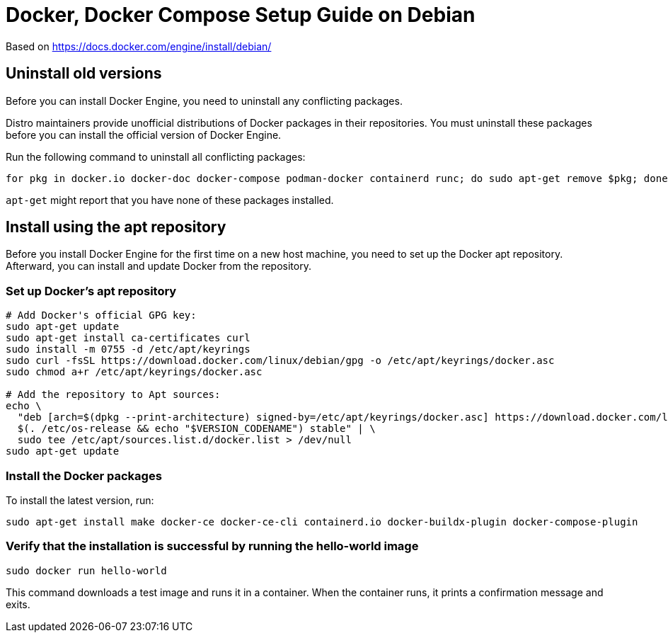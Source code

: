 = Docker, Docker Compose Setup Guide on Debian

Based on https://docs.docker.com/engine/install/debian/

== Uninstall old versions
Before you can install Docker Engine, you need to uninstall any conflicting packages.

Distro maintainers provide unofficial distributions of Docker packages in their repositories. You must uninstall these packages before you can install the official version of Docker Engine.

Run the following command to uninstall all conflicting packages:

[source,bash]
----
for pkg in docker.io docker-doc docker-compose podman-docker containerd runc; do sudo apt-get remove $pkg; done
----

`apt-get` might report that you have none of these packages installed.

== Install using the apt repository
Before you install Docker Engine for the first time on a new host machine, you need to set up the Docker apt repository. Afterward, you can install and update Docker from the repository.

=== Set up Docker's apt repository
[source,bash]
----
# Add Docker's official GPG key:
sudo apt-get update
sudo apt-get install ca-certificates curl
sudo install -m 0755 -d /etc/apt/keyrings
sudo curl -fsSL https://download.docker.com/linux/debian/gpg -o /etc/apt/keyrings/docker.asc
sudo chmod a+r /etc/apt/keyrings/docker.asc

# Add the repository to Apt sources:
echo \
  "deb [arch=$(dpkg --print-architecture) signed-by=/etc/apt/keyrings/docker.asc] https://download.docker.com/linux/debian \
  $(. /etc/os-release && echo "$VERSION_CODENAME") stable" | \
  sudo tee /etc/apt/sources.list.d/docker.list > /dev/null
sudo apt-get update
----

=== Install the Docker packages
To install the latest version, run:
[source,bash]
----
sudo apt-get install make docker-ce docker-ce-cli containerd.io docker-buildx-plugin docker-compose-plugin
----

=== Verify that the installation is successful by running the hello-world image

[source,bash]
----
sudo docker run hello-world
----
This command downloads a test image and runs it in a container. When the container runs, it prints a confirmation message and exits.